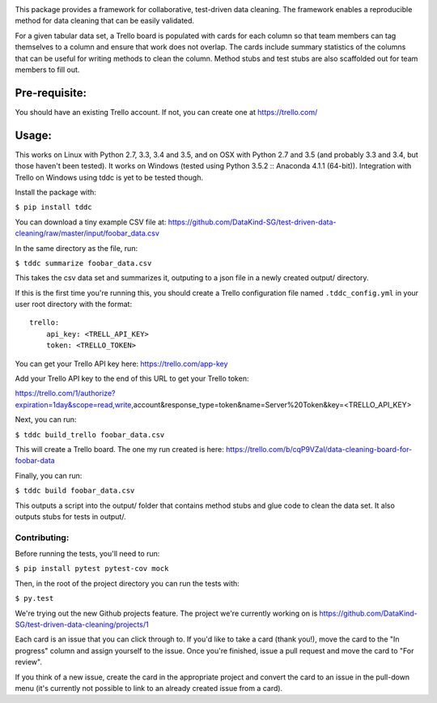 .. image:: https://travis-ci.org/DataKind-SG/test-driven-data-cleaning.svg?branch=master
    :target: https://travis-ci.org/DataKind-SG/test-driven-data-cleaning# Test Driven Data Cleaning
    :alt: Build Status

.. image:: https://coveralls.io/repos/github/DataKind-SG/test-driven-data-cleaning/badge.svg?branch=master
    :target: https://coveralls.io/github/DataKind-SG/test-driven-data-cleaning?branch=master

This package provides a framework for collaborative, test-driven data cleaning. The framework enables a reproducible method for data cleaning that can be easily validated.
    
For a given tabular data set, a Trello board is populated with cards for each column so that team members can tag themselves to a column and ensure that work does not overlap. The cards include summary statistics of the columns that can be useful for writing methods to clean the column. Method stubs and test stubs are also scaffolded out for team members to fill out.

==============
Pre-requisite:
==============

You should have an existing Trello account. If not, you can create one at https://trello.com/

======
Usage:
======

This works on Linux with Python 2.7, 3.3, 3.4 and 3.5, and on OSX with Python 2.7 and 3.5 (and probably 3.3 and 3.4, but those haven't been tested).  
It works on Windows (tested using Python 3.5.2 :: Anaconda 4.1.1 (64-bit)). 
Integration with Trello on Windows using tddc is yet to be tested though.

Install the package with:

``$ pip install tddc``

You can download a tiny example CSV file at: https://github.com/DataKind-SG/test-driven-data-cleaning/raw/master/input/foobar_data.csv

In the same directory as the file, run:

``$ tddc summarize foobar_data.csv``

This takes the csv data set and summarizes it, outputing to a json file in a newly created output/ directory.

If this is the first time you're running this, you should create a Trello configuration file named ``.tddc_config.yml`` in your user root directory with the format::
 
    trello:
        api_key: <TRELL_API_KEY>
        token: <TRELLO_TOKEN>
 
You can get your Trello API key here: https://trello.com/app-key

Add your Trello API key to the end of this URL to get your Trello token::

https://trello.com/1/authorize?expiration=1day&scope=read,write,account&response_type=token&name=Server%20Token&key=<TRELLO_API_KEY>

Next, you can run:

``$ tddc build_trello foobar_data.csv``

This will create a Trello board. The one my run created is here: https://trello.com/b/cqP9VZal/data-cleaning-board-for-foobar-data 

Finally, you can run:

``$ tddc build foobar_data.csv``

This outputs a script into the output/ folder that contains method stubs and glue code to clean the data set. It also outputs stubs for tests in output/.

Contributing:
=============

Before running the tests, you'll need to run:

``$ pip install pytest pytest-cov mock``

Then, in the root of the project directory you can run the tests with:

``$ py.test``

We're trying out the new Github projects feature. The project we're currently working on is https://github.com/DataKind-SG/test-driven-data-cleaning/projects/1

Each card is an issue that you can click through to. If you'd like to take a card (thank you!), move the card to the "In progress" column and assign yourself to the issue. Once you're finished, issue a pull request and move the card to "For review". 

If you think of a new issue, create the card in the appropriate project and convert the card to an issue in the pull-down menu (it's currently not possible to link to an already created issue from a card).
